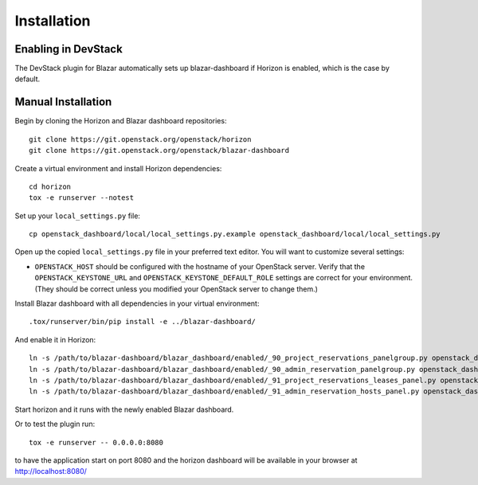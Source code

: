 ============
Installation
============

Enabling in DevStack
====================

The DevStack plugin for Blazar automatically sets up blazar-dashboard if
Horizon is enabled, which is the case by default.

Manual Installation
===================

Begin by cloning the Horizon and Blazar dashboard repositories::

    git clone https://git.openstack.org/openstack/horizon
    git clone https://git.openstack.org/openstack/blazar-dashboard

Create a virtual environment and install Horizon dependencies::

    cd horizon
    tox -e runserver --notest

Set up your ``local_settings.py`` file::

    cp openstack_dashboard/local/local_settings.py.example openstack_dashboard/local/local_settings.py

Open up the copied ``local_settings.py`` file in your preferred text
editor. You will want to customize several settings:

-  ``OPENSTACK_HOST`` should be configured with the hostname of your
   OpenStack server. Verify that the ``OPENSTACK_KEYSTONE_URL`` and
   ``OPENSTACK_KEYSTONE_DEFAULT_ROLE`` settings are correct for your
   environment. (They should be correct unless you modified your
   OpenStack server to change them.)

Install Blazar dashboard with all dependencies in your virtual environment::

    .tox/runserver/bin/pip install -e ../blazar-dashboard/

And enable it in Horizon::

    ln -s /path/to/blazar-dashboard/blazar_dashboard/enabled/_90_project_reservations_panelgroup.py openstack_dashboard/local/enabled
    ln -s /path/to/blazar-dashboard/blazar_dashboard/enabled/_90_admin_reservation_panelgroup.py openstack_dashboard/local/enabled
    ln -s /path/to/blazar-dashboard/blazar_dashboard/enabled/_91_project_reservations_leases_panel.py openstack_dashboard/local/enabled
    ln -s /path/to/blazar-dashboard/blazar_dashboard/enabled/_91_admin_reservation_hosts_panel.py openstack_dashboard/local/enabled

Start horizon and it runs with the newly enabled Blazar dashboard.

Or to test the plugin run::

    tox -e runserver -- 0.0.0.0:8080

to have the application start on port 8080 and the horizon dashboard will be
available in your browser at http://localhost:8080/
